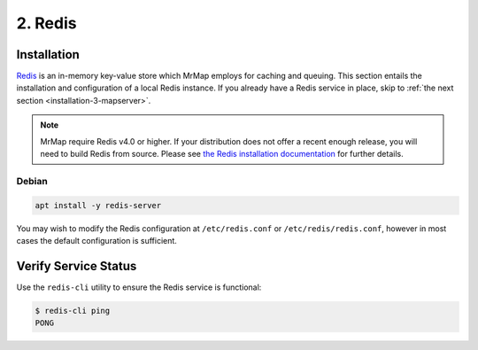 .. _installation-2-redis:

========
2. Redis
========

Installation
************

`Redis <https://redis.io/>`_ is an in-memory key-value store which MrMap employs for caching and queuing. This section entails the installation and configuration of a local Redis instance. If you already have a Redis service in place, skip to :ref:`the next section <installation-3-mapserver>`.

.. note::
    MrMap require Redis v4.0 or higher. If your distribution does not offer a recent enough release, you will need to build Redis from source. Please see `the Redis installation documentation <https://github.com/redis/redis>`_ for further details.

Debian
======

.. code-block::

   apt install -y redis-server


You may wish to modify the Redis configuration at ``/etc/redis.conf`` or ``/etc/redis/redis.conf``, however in most cases the default configuration is sufficient.

Verify Service Status
*********************

Use the ``redis-cli`` utility to ensure the Redis service is functional:

.. code-block::

   $ redis-cli ping
   PONG

